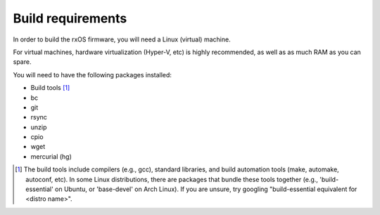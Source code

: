 Build requirements
==================

In order to build the rxOS firmware, you will need a Linux (virtual) machine. 

For virtual machines, hardware virtualization (Hyper-V, etc) is highly
recommended, as well as as much RAM as you can spare.

You will need to have the following packages installed:

- Build tools [1]_
- bc
- git
- rsync
- unzip
- cpio
- wget
- mercurial (hg)

.. [1] The build tools include compilers (e.g., gcc), standard libraries, and 
       build automation tools (make, automake, autoconf, etc). In some Linux
       distributions, there are packages that bundle these tools together
       (e.g., 'build-essential' on Ubuntu, or 'base-devel' on Arch Linux). If
       you are unsure, try googling "build-essential equivalent for <distro
       name>".
